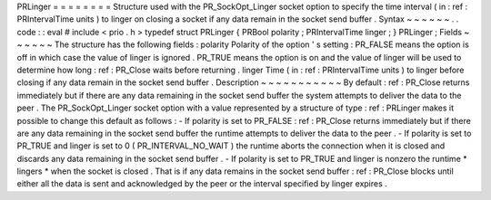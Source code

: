 PRLinger
=
=
=
=
=
=
=
=
Structure
used
with
the
PR_SockOpt_Linger
socket
option
to
specify
the
time
interval
(
in
:
ref
:
PRIntervalTime
units
)
to
linger
on
closing
a
socket
if
any
data
remain
in
the
socket
send
buffer
.
Syntax
~
~
~
~
~
~
.
.
code
:
:
eval
#
include
<
prio
.
h
>
typedef
struct
PRLinger
{
PRBool
polarity
;
PRIntervalTime
linger
;
}
PRLinger
;
Fields
~
~
~
~
~
~
The
structure
has
the
following
fields
:
polarity
Polarity
of
the
option
'
s
setting
:
PR_FALSE
means
the
option
is
off
in
which
case
the
value
of
linger
is
ignored
.
PR_TRUE
means
the
option
is
on
and
the
value
of
linger
will
be
used
to
determine
how
long
:
ref
:
PR_Close
waits
before
returning
.
linger
Time
(
in
:
ref
:
PRIntervalTime
units
)
to
linger
before
closing
if
any
data
remain
in
the
socket
send
buffer
.
Description
~
~
~
~
~
~
~
~
~
~
~
By
default
:
ref
:
PR_Close
returns
immediately
but
if
there
are
any
data
remaining
in
the
socket
send
buffer
the
system
attempts
to
deliver
the
data
to
the
peer
.
The
PR_SockOpt_Linger
socket
option
with
a
value
represented
by
a
structure
of
type
:
ref
:
PRLinger
makes
it
possible
to
change
this
default
as
follows
:
-
If
polarity
is
set
to
PR_FALSE
:
ref
:
PR_Close
returns
immediately
but
if
there
are
any
data
remaining
in
the
socket
send
buffer
the
runtime
attempts
to
deliver
the
data
to
the
peer
.
-
If
polarity
is
set
to
PR_TRUE
and
linger
is
set
to
0
(
PR_INTERVAL_NO_WAIT
)
the
runtime
aborts
the
connection
when
it
is
closed
and
discards
any
data
remaining
in
the
socket
send
buffer
.
-
If
polarity
is
set
to
PR_TRUE
and
linger
is
nonzero
the
runtime
*
lingers
*
when
the
socket
is
closed
.
That
is
if
any
data
remains
in
the
socket
send
buffer
:
ref
:
PR_Close
blocks
until
either
all
the
data
is
sent
and
acknowledged
by
the
peer
or
the
interval
specified
by
linger
expires
.
